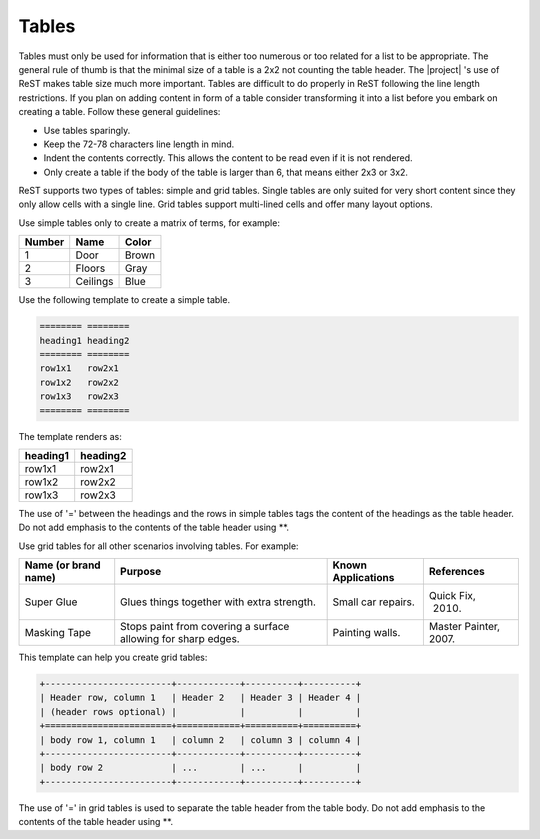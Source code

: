 .. _rest_tables:

Tables
******

Tables must only be used for information that is either too numerous or too
related for a list to be appropriate. The general rule of thumb is that the
minimal size of a table is a 2x2 not counting the table header. The |project|
's use of ReST makes table size much more important. Tables are difficult to
do properly in ReST following the line length restrictions. If you plan on
adding content in form of a table consider transforming it into a list
before you embark on creating a table. Follow these general guidelines:

* Use tables sparingly.

* Keep the 72-78 characters line length in mind.

* Indent the contents correctly. This allows the content to be read even if
  it is not rendered.

* Only create a table if the body of the table is larger than 6, that means
  either 2x3 or 3x2.



ReST supports two types of tables: simple and grid tables. Single tables are
only suited for very short content since they only allow cells with a single
line. Grid tables support multi-lined cells and offer many layout options.

Use simple tables only to create a matrix of terms, for example:

============ =========== ===========
Number       Name        Color
============ =========== ===========
1            Door        Brown
2            Floors      Gray
3            Ceilings    Blue
============ =========== ===========

Use the following template to create a simple table.

.. code-block:: rst

   ======== ========
   heading1 heading2
   ======== ========
   row1x1   row2x1
   row1x2   row2x2
   row1x3   row2x3
   ======== ========

The template renders as:

======== ========
heading1 heading2
======== ========
row1x1   row2x1
row1x2   row2x2
row1x3   row2x3
======== ========

The use of '=' between the headings and the rows in simple tables tags the
content of the headings as the table header. Do not add emphasis to the
contents of the table header using \*\*.

Use grid tables for all other scenarios involving tables. For example:

+-----------------+------------------------+--------------+------------+
| Name            | Purpose                | Known        | References |
| (or brand name) |                        | Applications |            |
+=================+========================+==============+============+
| Super Glue      | Glues things together  | Small car    | Quick Fix, |
|                 | with extra strength.   | repairs.     |  2010.     |
+-----------------+------------------------+--------------+------------+
| Masking Tape    | Stops paint from       | Painting     | Master     |
|                 | covering a surface     | walls.       | Painter,   |
|                 | allowing for sharp     |              | 2007.      |
|                 | edges.                 |              |            |
+-----------------+------------------------+--------------+------------+

This template can help you create grid tables:

.. code-block:: rst

   +------------------------+------------+----------+----------+
   | Header row, column 1   | Header 2   | Header 3 | Header 4 |
   | (header rows optional) |            |          |          |
   +========================+============+==========+==========+
   | body row 1, column 1   | column 2   | column 3 | column 4 |
   +------------------------+------------+----------+----------+
   | body row 2             | ...        | ...      |          |
   +------------------------+------------+----------+----------+

The use of '=' in grid tables is used to separate the table header from the
table body. Do not add emphasis to the contents of the table header using
\*\*.